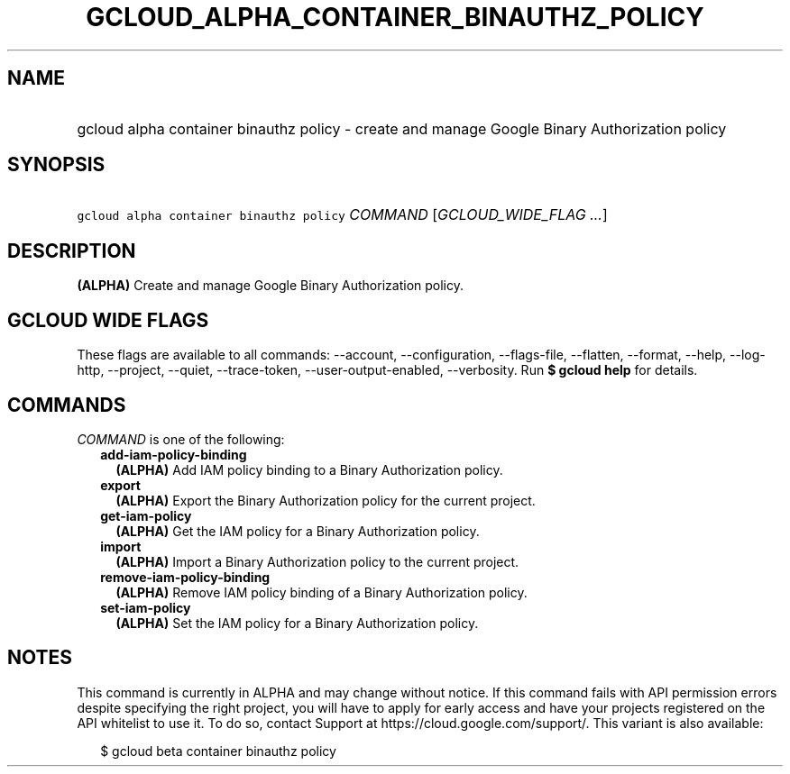 
.TH "GCLOUD_ALPHA_CONTAINER_BINAUTHZ_POLICY" 1



.SH "NAME"
.HP
gcloud alpha container binauthz policy \- create and manage Google Binary Authorization policy



.SH "SYNOPSIS"
.HP
\f5gcloud alpha container binauthz policy\fR \fICOMMAND\fR [\fIGCLOUD_WIDE_FLAG\ ...\fR]



.SH "DESCRIPTION"

\fB(ALPHA)\fR Create and manage Google Binary Authorization policy.



.SH "GCLOUD WIDE FLAGS"

These flags are available to all commands: \-\-account, \-\-configuration,
\-\-flags\-file, \-\-flatten, \-\-format, \-\-help, \-\-log\-http, \-\-project,
\-\-quiet, \-\-trace\-token, \-\-user\-output\-enabled, \-\-verbosity. Run \fB$
gcloud help\fR for details.



.SH "COMMANDS"

\f5\fICOMMAND\fR\fR is one of the following:

.RS 2m
.TP 2m
\fBadd\-iam\-policy\-binding\fR
\fB(ALPHA)\fR Add IAM policy binding to a Binary Authorization policy.

.TP 2m
\fBexport\fR
\fB(ALPHA)\fR Export the Binary Authorization policy for the current project.

.TP 2m
\fBget\-iam\-policy\fR
\fB(ALPHA)\fR Get the IAM policy for a Binary Authorization policy.

.TP 2m
\fBimport\fR
\fB(ALPHA)\fR Import a Binary Authorization policy to the current project.

.TP 2m
\fBremove\-iam\-policy\-binding\fR
\fB(ALPHA)\fR Remove IAM policy binding of a Binary Authorization policy.

.TP 2m
\fBset\-iam\-policy\fR
\fB(ALPHA)\fR Set the IAM policy for a Binary Authorization policy.


.RE
.sp

.SH "NOTES"

This command is currently in ALPHA and may change without notice. If this
command fails with API permission errors despite specifying the right project,
you will have to apply for early access and have your projects registered on the
API whitelist to use it. To do so, contact Support at
https://cloud.google.com/support/. This variant is also available:

.RS 2m
$ gcloud beta container binauthz policy
.RE

